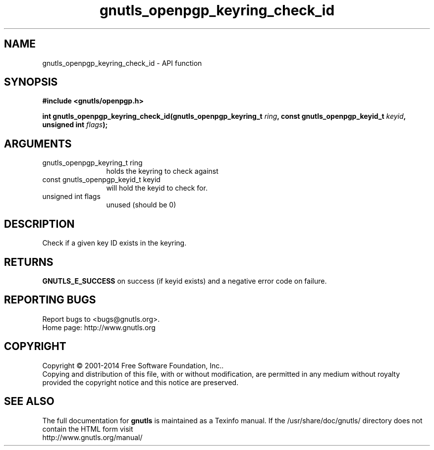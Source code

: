 .\" DO NOT MODIFY THIS FILE!  It was generated by gdoc.
.TH "gnutls_openpgp_keyring_check_id" 3 "3.3.4" "gnutls" "gnutls"
.SH NAME
gnutls_openpgp_keyring_check_id \- API function
.SH SYNOPSIS
.B #include <gnutls/openpgp.h>
.sp
.BI "int gnutls_openpgp_keyring_check_id(gnutls_openpgp_keyring_t " ring ", const gnutls_openpgp_keyid_t " keyid ", unsigned int " flags ");"
.SH ARGUMENTS
.IP "gnutls_openpgp_keyring_t ring" 12
holds the keyring to check against
.IP "const gnutls_openpgp_keyid_t keyid" 12
will hold the keyid to check for.
.IP "unsigned int flags" 12
unused (should be 0)
.SH "DESCRIPTION"
Check if a given key ID exists in the keyring.
.SH "RETURNS"
\fBGNUTLS_E_SUCCESS\fP on success (if keyid exists) and a
negative error code on failure.
.SH "REPORTING BUGS"
Report bugs to <bugs@gnutls.org>.
.br
Home page: http://www.gnutls.org

.SH COPYRIGHT
Copyright \(co 2001-2014 Free Software Foundation, Inc..
.br
Copying and distribution of this file, with or without modification,
are permitted in any medium without royalty provided the copyright
notice and this notice are preserved.
.SH "SEE ALSO"
The full documentation for
.B gnutls
is maintained as a Texinfo manual.
If the /usr/share/doc/gnutls/
directory does not contain the HTML form visit
.B
.IP http://www.gnutls.org/manual/
.PP
